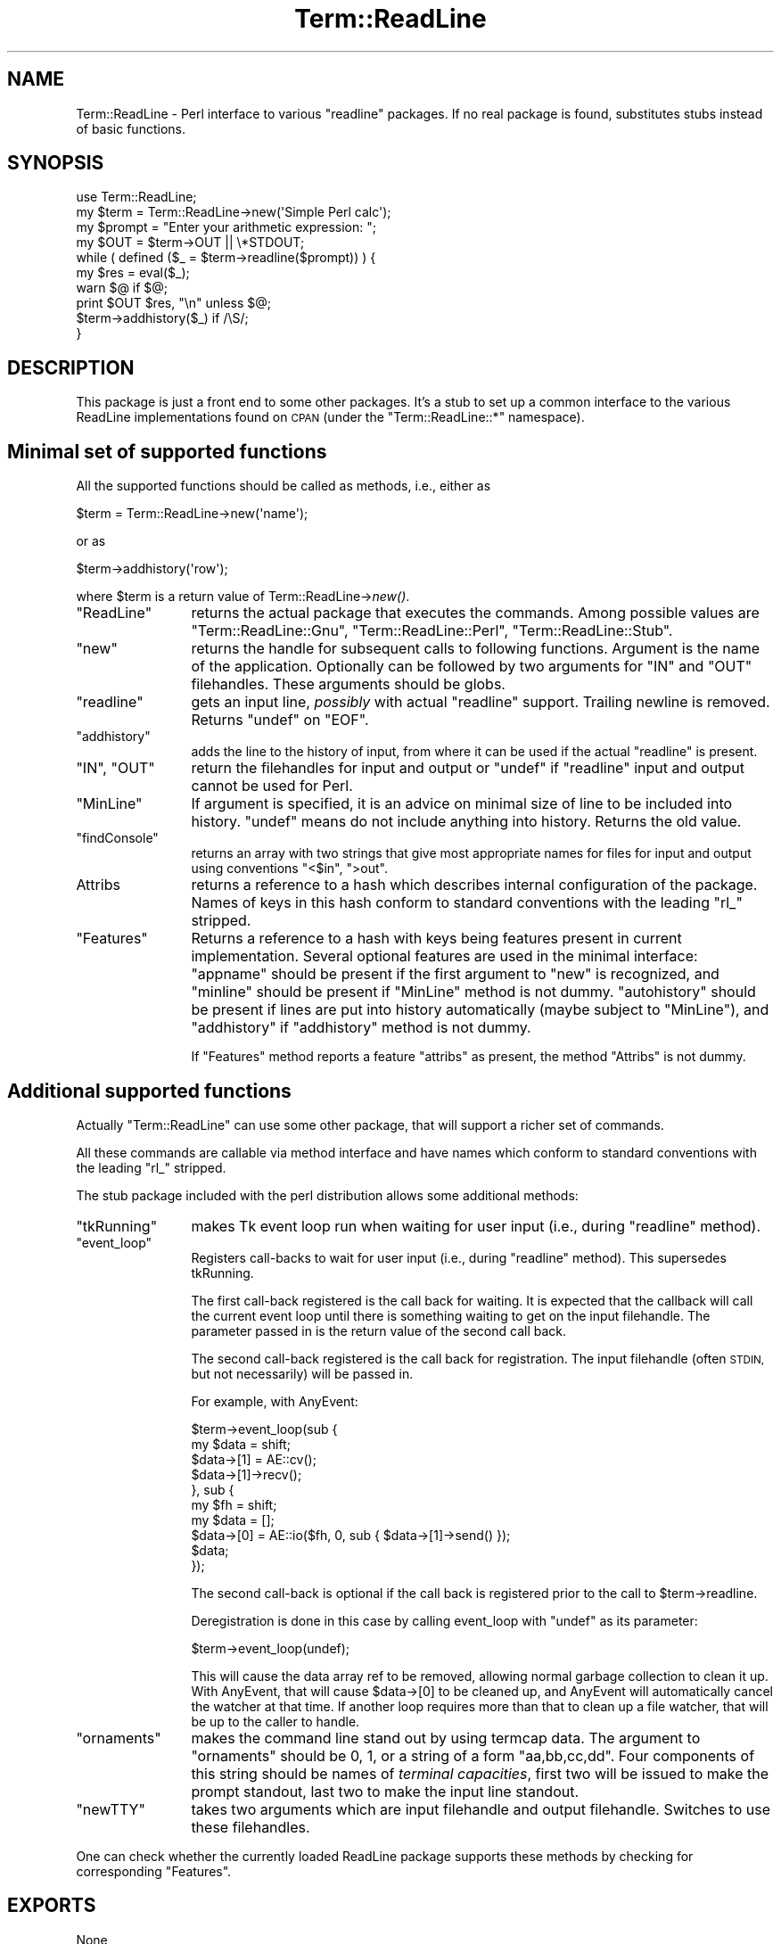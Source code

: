 .\" Automatically generated by Pod::Man 2.28 (Pod::Simple 3.28)
.\"
.\" Standard preamble:
.\" ========================================================================
.de Sp \" Vertical space (when we can't use .PP)
.if t .sp .5v
.if n .sp
..
.de Vb \" Begin verbatim text
.ft CW
.nf
.ne \\$1
..
.de Ve \" End verbatim text
.ft R
.fi
..
.\" Set up some character translations and predefined strings.  \*(-- will
.\" give an unbreakable dash, \*(PI will give pi, \*(L" will give a left
.\" double quote, and \*(R" will give a right double quote.  \*(C+ will
.\" give a nicer C++.  Capital omega is used to do unbreakable dashes and
.\" therefore won't be available.  \*(C` and \*(C' expand to `' in nroff,
.\" nothing in troff, for use with C<>.
.tr \(*W-
.ds C+ C\v'-.1v'\h'-1p'\s-2+\h'-1p'+\s0\v'.1v'\h'-1p'
.ie n \{\
.    ds -- \(*W-
.    ds PI pi
.    if (\n(.H=4u)&(1m=24u) .ds -- \(*W\h'-12u'\(*W\h'-12u'-\" diablo 10 pitch
.    if (\n(.H=4u)&(1m=20u) .ds -- \(*W\h'-12u'\(*W\h'-8u'-\"  diablo 12 pitch
.    ds L" ""
.    ds R" ""
.    ds C` ""
.    ds C' ""
'br\}
.el\{\
.    ds -- \|\(em\|
.    ds PI \(*p
.    ds L" ``
.    ds R" ''
.    ds C`
.    ds C'
'br\}
.\"
.\" Escape single quotes in literal strings from groff's Unicode transform.
.ie \n(.g .ds Aq \(aq
.el       .ds Aq '
.\"
.\" If the F register is turned on, we'll generate index entries on stderr for
.\" titles (.TH), headers (.SH), subsections (.SS), items (.Ip), and index
.\" entries marked with X<> in POD.  Of course, you'll have to process the
.\" output yourself in some meaningful fashion.
.\"
.\" Avoid warning from groff about undefined register 'F'.
.de IX
..
.nr rF 0
.if \n(.g .if rF .nr rF 1
.if (\n(rF:(\n(.g==0)) \{
.    if \nF \{
.        de IX
.        tm Index:\\$1\t\\n%\t"\\$2"
..
.        if !\nF==2 \{
.            nr % 0
.            nr F 2
.        \}
.    \}
.\}
.rr rF
.\"
.\" Accent mark definitions (@(#)ms.acc 1.5 88/02/08 SMI; from UCB 4.2).
.\" Fear.  Run.  Save yourself.  No user-serviceable parts.
.    \" fudge factors for nroff and troff
.if n \{\
.    ds #H 0
.    ds #V .8m
.    ds #F .3m
.    ds #[ \f1
.    ds #] \fP
.\}
.if t \{\
.    ds #H ((1u-(\\\\n(.fu%2u))*.13m)
.    ds #V .6m
.    ds #F 0
.    ds #[ \&
.    ds #] \&
.\}
.    \" simple accents for nroff and troff
.if n \{\
.    ds ' \&
.    ds ` \&
.    ds ^ \&
.    ds , \&
.    ds ~ ~
.    ds /
.\}
.if t \{\
.    ds ' \\k:\h'-(\\n(.wu*8/10-\*(#H)'\'\h"|\\n:u"
.    ds ` \\k:\h'-(\\n(.wu*8/10-\*(#H)'\`\h'|\\n:u'
.    ds ^ \\k:\h'-(\\n(.wu*10/11-\*(#H)'^\h'|\\n:u'
.    ds , \\k:\h'-(\\n(.wu*8/10)',\h'|\\n:u'
.    ds ~ \\k:\h'-(\\n(.wu-\*(#H-.1m)'~\h'|\\n:u'
.    ds / \\k:\h'-(\\n(.wu*8/10-\*(#H)'\z\(sl\h'|\\n:u'
.\}
.    \" troff and (daisy-wheel) nroff accents
.ds : \\k:\h'-(\\n(.wu*8/10-\*(#H+.1m+\*(#F)'\v'-\*(#V'\z.\h'.2m+\*(#F'.\h'|\\n:u'\v'\*(#V'
.ds 8 \h'\*(#H'\(*b\h'-\*(#H'
.ds o \\k:\h'-(\\n(.wu+\w'\(de'u-\*(#H)/2u'\v'-.3n'\*(#[\z\(de\v'.3n'\h'|\\n:u'\*(#]
.ds d- \h'\*(#H'\(pd\h'-\w'~'u'\v'-.25m'\f2\(hy\fP\v'.25m'\h'-\*(#H'
.ds D- D\\k:\h'-\w'D'u'\v'-.11m'\z\(hy\v'.11m'\h'|\\n:u'
.ds th \*(#[\v'.3m'\s+1I\s-1\v'-.3m'\h'-(\w'I'u*2/3)'\s-1o\s+1\*(#]
.ds Th \*(#[\s+2I\s-2\h'-\w'I'u*3/5'\v'-.3m'o\v'.3m'\*(#]
.ds ae a\h'-(\w'a'u*4/10)'e
.ds Ae A\h'-(\w'A'u*4/10)'E
.    \" corrections for vroff
.if v .ds ~ \\k:\h'-(\\n(.wu*9/10-\*(#H)'\s-2\u~\d\s+2\h'|\\n:u'
.if v .ds ^ \\k:\h'-(\\n(.wu*10/11-\*(#H)'\v'-.4m'^\v'.4m'\h'|\\n:u'
.    \" for low resolution devices (crt and lpr)
.if \n(.H>23 .if \n(.V>19 \
\{\
.    ds : e
.    ds 8 ss
.    ds o a
.    ds d- d\h'-1'\(ga
.    ds D- D\h'-1'\(hy
.    ds th \o'bp'
.    ds Th \o'LP'
.    ds ae ae
.    ds Ae AE
.\}
.rm #[ #] #H #V #F C
.\" ========================================================================
.\"
.IX Title "Term::ReadLine 3"
.TH Term::ReadLine 3 "2013-09-07" "perl v5.18.2" "User Contributed Perl Documentation"
.\" For nroff, turn off justification.  Always turn off hyphenation; it makes
.\" way too many mistakes in technical documents.
.if n .ad l
.nh
.SH "NAME"
Term::ReadLine \- Perl interface to various "readline" packages.
If no real package is found, substitutes stubs instead of basic functions.
.SH "SYNOPSIS"
.IX Header "SYNOPSIS"
.Vb 10
\&  use Term::ReadLine;
\&  my $term = Term::ReadLine\->new(\*(AqSimple Perl calc\*(Aq);
\&  my $prompt = "Enter your arithmetic expression: ";
\&  my $OUT = $term\->OUT || \e*STDOUT;
\&  while ( defined ($_ = $term\->readline($prompt)) ) {
\&    my $res = eval($_);
\&    warn $@ if $@;
\&    print $OUT $res, "\en" unless $@;
\&    $term\->addhistory($_) if /\eS/;
\&  }
.Ve
.SH "DESCRIPTION"
.IX Header "DESCRIPTION"
This package is just a front end to some other packages. It's a stub to
set up a common interface to the various ReadLine implementations found on
\&\s-1CPAN \s0(under the \f(CW\*(C`Term::ReadLine::*\*(C'\fR namespace).
.SH "Minimal set of supported functions"
.IX Header "Minimal set of supported functions"
All the supported functions should be called as methods, i.e., either as
.PP
.Vb 1
\&  $term = Term::ReadLine\->new(\*(Aqname\*(Aq);
.Ve
.PP
or as
.PP
.Vb 1
\&  $term\->addhistory(\*(Aqrow\*(Aq);
.Ve
.PP
where \f(CW$term\fR is a return value of Term::ReadLine\->\fInew()\fR.
.ie n .IP """ReadLine""" 12
.el .IP "\f(CWReadLine\fR" 12
.IX Item "ReadLine"
returns the actual package that executes the commands. Among possible
values are \f(CW\*(C`Term::ReadLine::Gnu\*(C'\fR, \f(CW\*(C`Term::ReadLine::Perl\*(C'\fR,
\&\f(CW\*(C`Term::ReadLine::Stub\*(C'\fR.
.ie n .IP """new""" 12
.el .IP "\f(CWnew\fR" 12
.IX Item "new"
returns the handle for subsequent calls to following
functions. Argument is the name of the application. Optionally can be
followed by two arguments for \f(CW\*(C`IN\*(C'\fR and \f(CW\*(C`OUT\*(C'\fR filehandles. These
arguments should be globs.
.ie n .IP """readline""" 12
.el .IP "\f(CWreadline\fR" 12
.IX Item "readline"
gets an input line, \fIpossibly\fR with actual \f(CW\*(C`readline\*(C'\fR
support. Trailing newline is removed. Returns \f(CW\*(C`undef\*(C'\fR on \f(CW\*(C`EOF\*(C'\fR.
.ie n .IP """addhistory""" 12
.el .IP "\f(CWaddhistory\fR" 12
.IX Item "addhistory"
adds the line to the history of input, from where it can be used if
the actual \f(CW\*(C`readline\*(C'\fR is present.
.ie n .IP """IN"", ""OUT""" 12
.el .IP "\f(CWIN\fR, \f(CWOUT\fR" 12
.IX Item "IN, OUT"
return the filehandles for input and output or \f(CW\*(C`undef\*(C'\fR if \f(CW\*(C`readline\*(C'\fR
input and output cannot be used for Perl.
.ie n .IP """MinLine""" 12
.el .IP "\f(CWMinLine\fR" 12
.IX Item "MinLine"
If argument is specified, it is an advice on minimal size of line to
be included into history.  \f(CW\*(C`undef\*(C'\fR means do not include anything into
history. Returns the old value.
.ie n .IP """findConsole""" 12
.el .IP "\f(CWfindConsole\fR" 12
.IX Item "findConsole"
returns an array with two strings that give most appropriate names for
files for input and output using conventions \f(CW"<$in"\fR, \f(CW">out"\fR.
.IP "Attribs" 12
.IX Item "Attribs"
returns a reference to a hash which describes internal configuration
of the package. Names of keys in this hash conform to standard
conventions with the leading \f(CW\*(C`rl_\*(C'\fR stripped.
.ie n .IP """Features""" 12
.el .IP "\f(CWFeatures\fR" 12
.IX Item "Features"
Returns a reference to a hash with keys being features present in
current implementation. Several optional features are used in the
minimal interface: \f(CW\*(C`appname\*(C'\fR should be present if the first argument
to \f(CW\*(C`new\*(C'\fR is recognized, and \f(CW\*(C`minline\*(C'\fR should be present if
\&\f(CW\*(C`MinLine\*(C'\fR method is not dummy.  \f(CW\*(C`autohistory\*(C'\fR should be present if
lines are put into history automatically (maybe subject to
\&\f(CW\*(C`MinLine\*(C'\fR), and \f(CW\*(C`addhistory\*(C'\fR if \f(CW\*(C`addhistory\*(C'\fR method is not dummy.
.Sp
If \f(CW\*(C`Features\*(C'\fR method reports a feature \f(CW\*(C`attribs\*(C'\fR as present, the
method \f(CW\*(C`Attribs\*(C'\fR is not dummy.
.SH "Additional supported functions"
.IX Header "Additional supported functions"
Actually \f(CW\*(C`Term::ReadLine\*(C'\fR can use some other package, that will
support a richer set of commands.
.PP
All these commands are callable via method interface and have names
which conform to standard conventions with the leading \f(CW\*(C`rl_\*(C'\fR stripped.
.PP
The stub package included with the perl distribution allows some
additional methods:
.ie n .IP """tkRunning""" 12
.el .IP "\f(CWtkRunning\fR" 12
.IX Item "tkRunning"
makes Tk event loop run when waiting for user input (i.e., during
\&\f(CW\*(C`readline\*(C'\fR method).
.ie n .IP """event_loop""" 12
.el .IP "\f(CWevent_loop\fR" 12
.IX Item "event_loop"
Registers call-backs to wait for user input (i.e., during \f(CW\*(C`readline\*(C'\fR
method).  This supersedes tkRunning.
.Sp
The first call-back registered is the call back for waiting.  It is
expected that the callback will call the current event loop until
there is something waiting to get on the input filehandle.  The parameter
passed in is the return value of the second call back.
.Sp
The second call-back registered is the call back for registration.  The
input filehandle (often \s-1STDIN,\s0 but not necessarily) will be passed in.
.Sp
For example, with AnyEvent:
.Sp
.Vb 10
\&  $term\->event_loop(sub {
\&    my $data = shift;
\&    $data\->[1] = AE::cv();
\&    $data\->[1]\->recv();
\&  }, sub {
\&    my $fh = shift;
\&    my $data = [];
\&    $data\->[0] = AE::io($fh, 0, sub { $data\->[1]\->send() });
\&    $data;
\&  });
.Ve
.Sp
The second call-back is optional if the call back is registered prior to
the call to \f(CW$term\fR\->readline.
.Sp
Deregistration is done in this case by calling event_loop with \f(CW\*(C`undef\*(C'\fR
as its parameter:
.Sp
.Vb 1
\&    $term\->event_loop(undef);
.Ve
.Sp
This will cause the data array ref to be removed, allowing normal garbage
collection to clean it up.  With AnyEvent, that will cause \f(CW$data\fR\->[0] to
be cleaned up, and AnyEvent will automatically cancel the watcher at that
time.  If another loop requires more than that to clean up a file watcher,
that will be up to the caller to handle.
.ie n .IP """ornaments""" 12
.el .IP "\f(CWornaments\fR" 12
.IX Item "ornaments"
makes the command line stand out by using termcap data.  The argument
to \f(CW\*(C`ornaments\*(C'\fR should be 0, 1, or a string of a form
\&\f(CW"aa,bb,cc,dd"\fR.  Four components of this string should be names of
\&\fIterminal capacities\fR, first two will be issued to make the prompt
standout, last two to make the input line standout.
.ie n .IP """newTTY""" 12
.el .IP "\f(CWnewTTY\fR" 12
.IX Item "newTTY"
takes two arguments which are input filehandle and output filehandle.
Switches to use these filehandles.
.PP
One can check whether the currently loaded ReadLine package supports
these methods by checking for corresponding \f(CW\*(C`Features\*(C'\fR.
.SH "EXPORTS"
.IX Header "EXPORTS"
None
.SH "ENVIRONMENT"
.IX Header "ENVIRONMENT"
The environment variable \f(CW\*(C`PERL_RL\*(C'\fR governs which ReadLine clone is
loaded. If the value is false, a dummy interface is used. If the value
is true, it should be tail of the name of the package to use, such as
\&\f(CW\*(C`Perl\*(C'\fR or \f(CW\*(C`Gnu\*(C'\fR.
.PP
As a special case, if the value of this variable is space-separated,
the tail might be used to disable the ornaments by setting the tail to
be \f(CW\*(C`o=0\*(C'\fR or \f(CW\*(C`ornaments=0\*(C'\fR.  The head should be as described above, say
.PP
If the variable is not set, or if the head of space-separated list is
empty, the best available package is loaded.
.PP
.Vb 2
\&  export "PERL_RL=Perl o=0" # Use Perl ReadLine sans ornaments
\&  export "PERL_RL= o=0"     # Use best available ReadLine sans ornaments
.Ve
.PP
(Note that processing of \f(CW\*(C`PERL_RL\*(C'\fR for ornaments is in the discretion of the 
particular used \f(CW\*(C`Term::ReadLine::*\*(C'\fR package).

